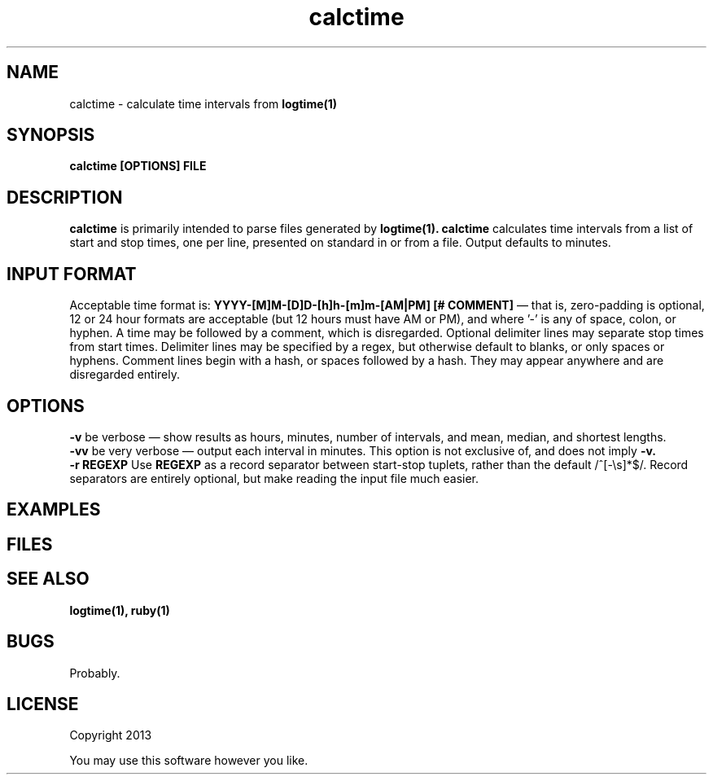 .TH calctime 1 calctime\-0.0.1
.SH NAME
calctime \- calculate time intervals from 
.B logtime(1)
.SH SYNOPSIS
.B calctime [OPTIONS] FILE 
.SH DESCRIPTION
.B calctime
is primarily intended to parse files generated by 
.B logtime(1).
.B calctime 
calculates time intervals from a list of start and stop times,
one per line,
presented on standard in or from a file.
Output defaults to minutes.
.SH INPUT FORMAT
Acceptable time format is:
.B YYYY-[M]M-[D]D-[h]h-[m]m-[AM|PM]  [# COMMENT]
\(em that is,
zero\(hypadding is optional,
12 or 24 hour formats are acceptable (but 12 hours must have AM or PM),
and where '-' is any of space, colon, or hyphen.
A time may be followed by a comment, 
which is disregarded.
Optional delimiter lines may separate stop times from start times.
Delimiter lines may be specified by a regex, 
but otherwise default to blanks,
or only spaces or hyphens.
Comment lines begin with a hash,
or spaces followed by a hash.
They may appear anywhere and are disregarded entirely.
.SH OPTIONS
.B -v
be verbose \(em
show results as hours, minutes, number of intervals, 
and mean, median, and shortest lengths.
.br
.B -vv
be very verbose \(em
output each interval in minutes.
This option is not exclusive of,
and does not imply 
.B -v.
.br
.B -r REGEXP
Use
.B REGEXP
as a record separator between start\(hystop tuplets,
rather than the default /^[-\\s]*$/.
Record separators are entirely optional, 
but make reading the input file much easier.
.SH EXAMPLES
.SH FILES
.SH SEE ALSO
.B logtime(1), ruby(1)
.SH BUGS
Probably.
.SH LICENSE
Copyright 2013 
.sp
You may use this software however you like.
